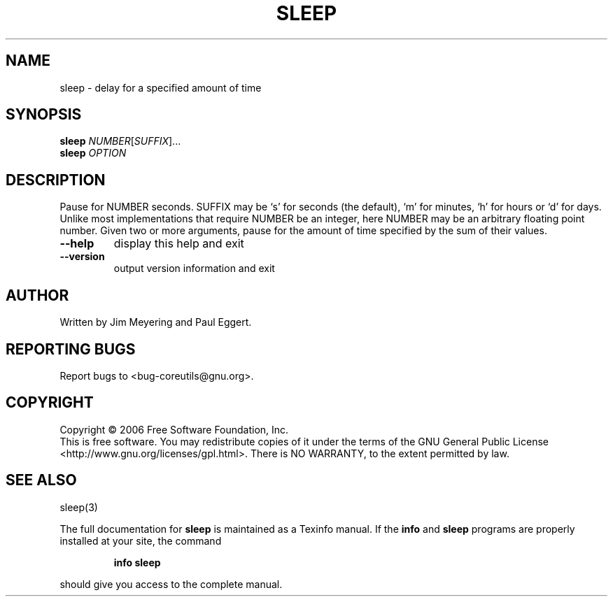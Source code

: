 .\" DO NOT MODIFY THIS FILE!  It was generated by help2man 1.35.
.TH SLEEP "1" "September 2006" "sleep 6.3" "User Commands"
.SH NAME
sleep \- delay for a specified amount of time
.SH SYNOPSIS
.B sleep
\fINUMBER\fR[\fISUFFIX\fR]...
.br
.B sleep
\fIOPTION\fR
.SH DESCRIPTION
.\" Add any additional description here
.PP
Pause for NUMBER seconds.  SUFFIX may be `s' for seconds (the default),
`m' for minutes, `h' for hours or `d' for days.  Unlike most implementations
that require NUMBER be an integer, here NUMBER may be an arbitrary floating
point number.  Given two or more arguments, pause for the amount of time
specified by the sum of their values.
.TP
\fB\-\-help\fR
display this help and exit
.TP
\fB\-\-version\fR
output version information and exit
.SH AUTHOR
Written by Jim Meyering and Paul Eggert.
.SH "REPORTING BUGS"
Report bugs to <bug\-coreutils@gnu.org>.
.SH COPYRIGHT
Copyright \(co 2006 Free Software Foundation, Inc.
.br
This is free software.  You may redistribute copies of it under the terms of
the GNU General Public License <http://www.gnu.org/licenses/gpl.html>.
There is NO WARRANTY, to the extent permitted by law.
.SH "SEE ALSO"
sleep(3)
.PP
The full documentation for
.B sleep
is maintained as a Texinfo manual.  If the
.B info
and
.B sleep
programs are properly installed at your site, the command
.IP
.B info sleep
.PP
should give you access to the complete manual.
